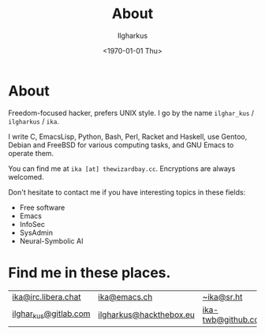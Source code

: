 #+TITLE:About
#+AUTHOR: Ilgharkus
#+DATE: <1970-01-01 Thu>
#+OPTIONS: num:0 toc:nil
#+MACRO: imglnk @@html:<a href="$1"><img align="left" src="$2"></a></br>@@
* About
Freedom-focused hacker, prefers UNIX style. I go by the name =ilghar_kus= / =ilgharkus= / =ika=.

I write C, EmacsLisp, Python, Bash, Perl, Racket and Haskell, use Gentoo, Debian and FreeBSD for various computing tasks, and GNU Emacs to operate them.

You can find me at =ika [at] thewizardbay.cc=. Encryptions are always welcomed.

Don't hesitate to contact me if you have interesting topics in these fields:
- Free software
- Emacs
- InfoSec
- SysAdmin
- Neural-Symbolic AI

* Find me in these places.
|-----------------------+-------------------------+--------------------|
| [[irc://irc.libera.chat:6697][ika@irc.libera.chat]]   | [[https://emacs.ch/@ika][ika@emacs.ch]]            | [[https://sr.ht/~ika][~ika@sr.ht]]         |
| [[https://gitlab.com/ilghar_kus][ilghar_kus@gitlab.com]] | [[https://www.hackthebox.com/home/users/profile/75894][ilgharkus@hackthebox.eu]] | [[https://github.com/ika-twb][ika-twb@github.com]] |
|-----------------------+-------------------------+--------------------|
